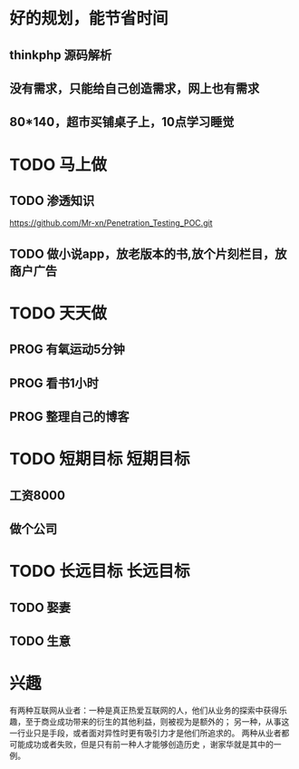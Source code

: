 
* 好的规划，能节省时间
** thinkphp 源码解析 
** 没有需求，只能给自己创造需求，网上也有需求
** 80*140，超市买铺桌子上，10点学习睡觉
   
* TODO 马上做
** TODO 渗透知识
   https://github.com/Mr-xn/Penetration_Testing_POC.git

** TODO 做小说app，放老版本的书,放个片刻栏目，放商户广告
* TODO 天天做
** PROG 有氧运动5分钟
** PROG 看书1小时
** PROG 整理自己的博客 
* TODO 短期目标                                                    :短期目标:
** 工资8000  
** 做个公司
* TODO 长远目标                                                    :长远目标:

** TODO 娶妻
** TODO 生意

* 兴趣
 有两种互联网从业者：一种是真正热爱互联网的人，他们从业务的探索中获得乐趣，至于商业成功带来的衍生的其他利益，则被视为是额外的；
 另一种，从事这一行业只是手段，或者面对异性时更有吸引力才是他们所追求的。
 两种从业者都可能成功或者失败，但是只有前一种人才能够创造历史 ，谢家华就是其中的一例。

